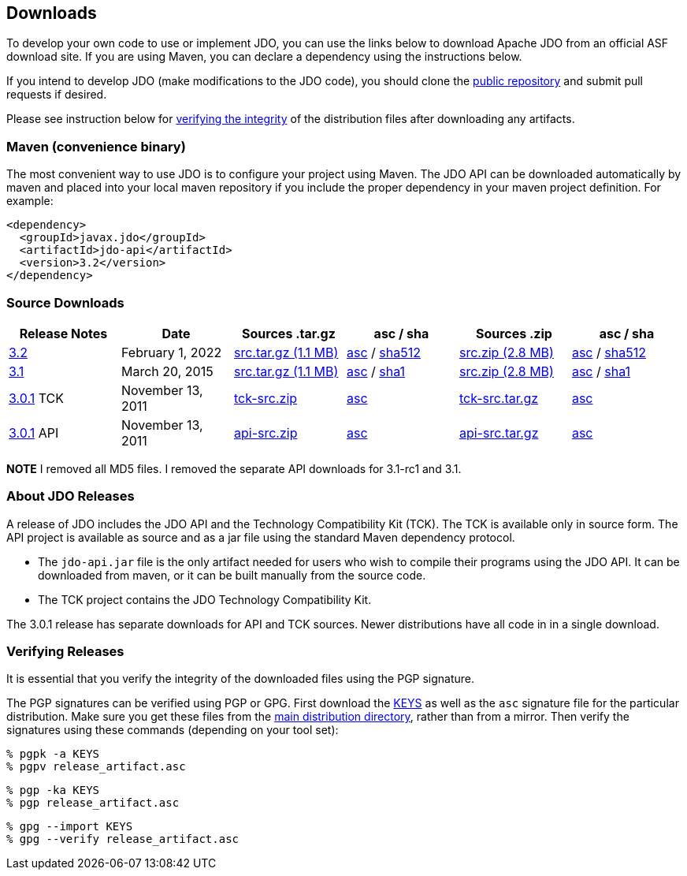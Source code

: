 :_basedir: 
:_imagesdir: images/
:grid: cols
:development:

[[index]]

== Downloadsanchor:Downloads[]

To develop your own code to use or implement JDO, you can use the links below to download Apache JDO from an
official ASF download site. If you are using Maven, you can declare a dependency using the instructions below.

If you intend to develop JDO (make modifications to the JDO code), you should clone the
xref:source-code.adoc[public repository] and submit pull requests if desired.

Please see instruction below for xref:Verifying[verifying the integrity] of the
distribution files after downloading any artifacts.


=== Maven (convenience binary)anchor:Maven[]

The most convenient way to use JDO is to configure your project using Maven.
The JDO API can be downloaded
automatically by maven and placed into your local maven repository if you
include the proper dependency in your maven project definition.
For example:
[source,xml]
<dependency>
  <groupId>javax.jdo</groupId>
  <artifactId>jdo-api</artifactId>
  <version>3.2</version>
</dependency>

=== Source Downloads

[cols=",,,,,",options="header",]
|===
|Release Notes | Date | Sources .tar.gz | asc / sha | Sources .zip | asc / sha
| https://issues.apache.org/jira/secure/ReleaseNote.jspa?version=12316653&styleName=Html&projectId=10630[3.2]
| February 1, 2022
| https://www.apache.org/dyn/closer.lua/db/jdo/3.2/jdo-3.2-source-release.tar.gz[src.tar.gz (1.1 MB)]
| https://downloads.apache.org/db/jdo/3.2/jdo-3.2-source-release.tar.gz.asc[asc] /
 https://downloads.apache.org/db/jdo/3.2/jdo-3.2-source-release.tar.gz.sha512[sha512]
| https://www.apache.org/dyn/closer.lua/db/jdo/3.2/jdo-3.2-source-release.zip[src.zip (2.8 MB)]
| https://downloads.apache.org/db/jdo/3.2/jdo-3.2-source-release.zip.asc[asc] /
 https://downloads.apache.org/db/jdo/3.2/jdo-3.2-source-release.zip.sha512[sha512]

| https://issues.apache.org/jira/secure/ReleaseNote.jspa?version=12325878&styleName=Html&projectId=10630[3.1]
| March 20, 2015
| https://www.apache.org/dyn/closer.lua/db/jdo/3.1/jdo-3.1-src.tar.gz[src.tar.gz (1.1 MB)]
| https://downloads.apache.org/db/jdo/3.1/jdo-3.1-src.tar.gz.asc[asc] /
https://downloads.apache.org/db/jdo/3.1/jdo-3.1-src.tar.gz.sha1[sha1]
| https://www.apache.org/dyn/closer.lua/db/jdo/3.1/jdo-3.1-src.zip[src.zip (2.8 MB)]
| https://downloads.apache.org/db/jdo/3.1/jdo-3.1-src.zip.asc[asc] /
https://downloads.apache.org/db/jdo/3.1/jdo-3.1-src.zip.sha1[sha1]

| https://issues.apache.org/jira/secure/ReleaseNote.jspa?version=12317950&styleName=Html&projectId=10630[3.0.1] TCK
| November 13, 2011
| https://www.apache.org/dyn/closer.lua/db/jdo/3.0.1/jdo-tck-3.0.1-src.zip[tck-src.zip]
| http://www.apache.org/dist/db/jdo/3.0.1/jdo-tck-3.0.1-src.zip.asc[asc]
| https://www.apache.org/dyn/closer.lua/db/jdo/3.0.1/jdo-tck-3.0.1-src.tar.gz[tck-src.tar.gz]
| http://www.apache.org/dist/db/jdo/3.0.1/jdo-tck-3.0.1-src.tar.gz.asc[asc]

| https://issues.apache.org/jira/secure/ReleaseNote.jspa?version=12317950&styleName=Html&projectId=10630[3.0.1] API
| November 13, 2011
| https://www.apache.org/dyn/closer.lua/db/jdo/3.0.1/jdo-api-3.0.1-src.zip[api-src.zip]
| http://www.apache.org/dist/db/jdo/3.0.1/jdo-api-3.0.1-src.zip.asc[asc]
| https://www.apache.org/dyn/closer.lua/db/jdo/3.0.1/jdo-api-3.0.1-src.tar.gz[api-src.tar.gz]
| http://www.apache.org/dist/db/jdo/3.0.1/jdo-api-3.0.1-src.tar.gz.asc[asc]
|===

**NOTE** I removed all MD5 files. I removed the separate API downloads for 3.1-rc1 and 3.1.


=== About JDO Releasesanchor:About_JDO_Releases[]

A release of JDO includes the JDO API and the Technology Compatibility
Kit (TCK). The TCK is available only in source form. The API project is
available as source and as a jar file using the standard Maven dependency protocol.

* The `jdo-api.jar` file is the only artifact needed for users who wish to compile their programs
using the JDO API. It can be downloaded from maven, or it can be built
manually from the source code.
* The TCK project contains the JDO Technology Compatibility Kit.

The 3.0.1 release has separate downloads for API and TCK sources. Newer distributions have all code in
in a single download.


=== Verifying Releasesanchor:Verifying_Releases[]

anchor:Verifying[]

It is essential that you verify the integrity of the downloaded files
using the PGP signature.

The PGP signatures can be verified using PGP or GPG. First download the
link:https://www.apache.org/dist/db/jdo/KEYS[KEYS] as well as the `asc`
signature file for the particular distribution. Make sure you get these
files from the link:https://www.apache.org/dist/db/jdo/[main distribution
directory], rather than from a mirror. Then verify the signatures using
these commands (depending on your tool set):

[source]
% pgpk -a KEYS
% pgpv release_artifact.asc

[source]
% pgp -ka KEYS
% pgp release_artifact.asc

[source]
% gpg --import KEYS
% gpg --verify release_artifact.asc


